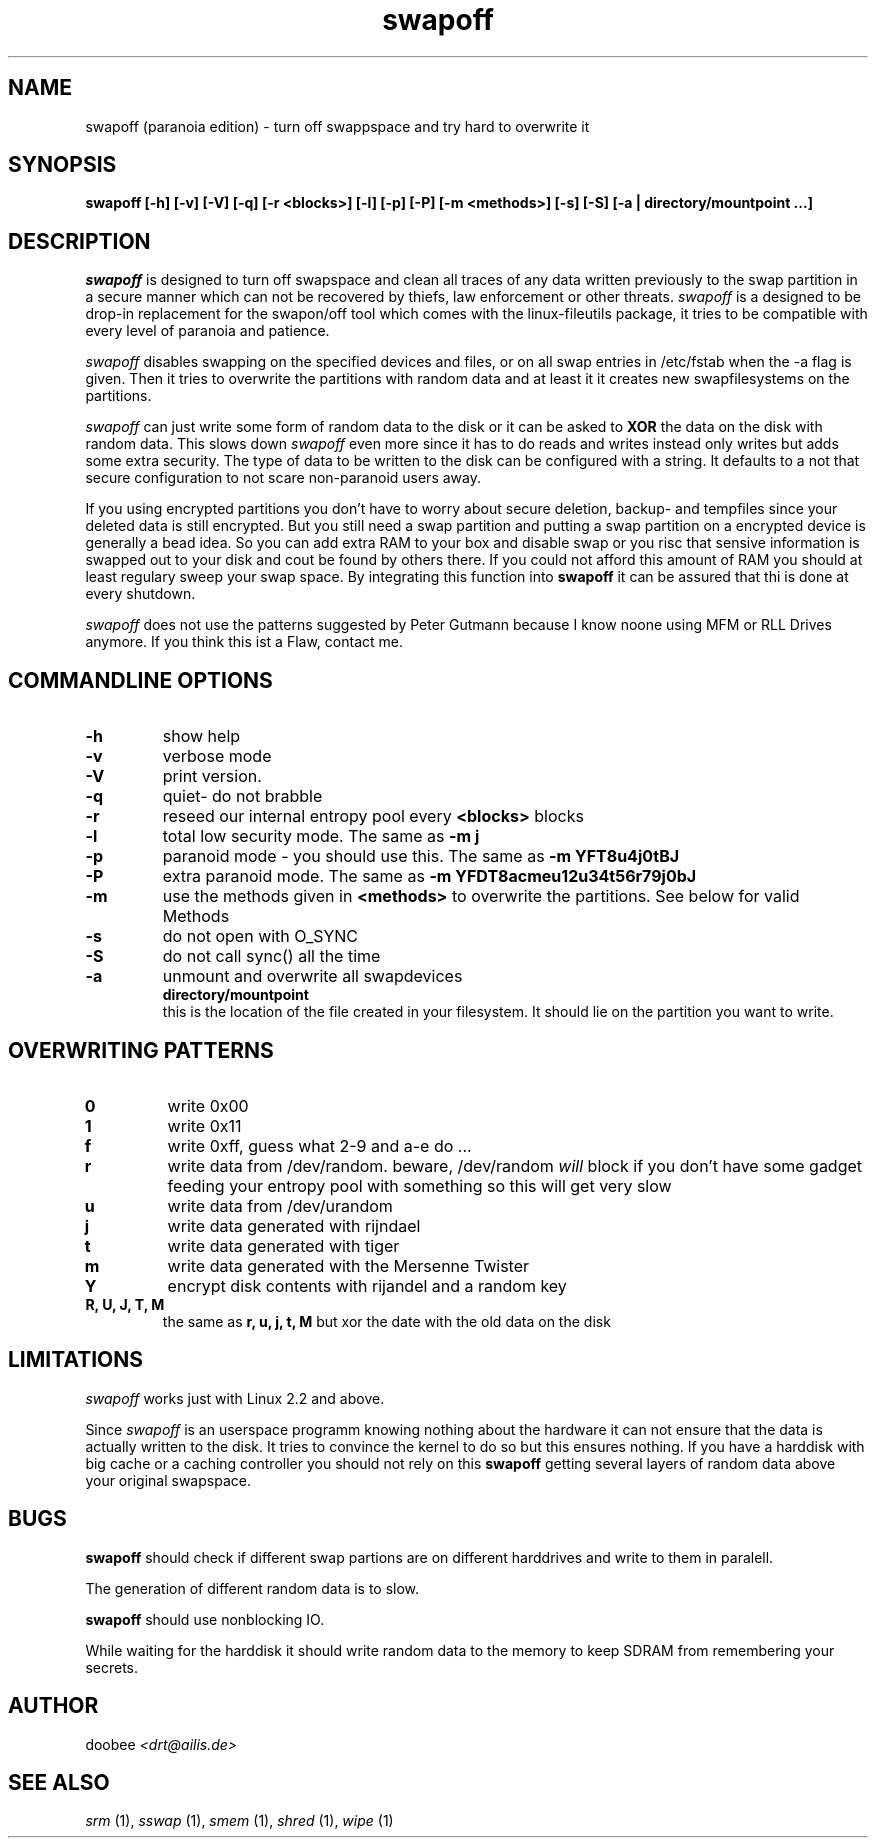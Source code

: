 .\" This definition swiped from the gcc(1) man page
.de Sp
.if n .sp
.if t .sp 0.4
.. 
.TH swapoff 1 "paranoia edition" 
.SH NAME
swapoff (paranoia edition) \- turn off swappspace and try hard to overwrite it
.SH SYNOPSIS
.B swapoff [-h] [-v] [-V] [-q] [-r <blocks>] [-l] [-p] [-P] [-m <methods>] [-s] [-S] [-a | directory/mountpoint ...] 
.SH DESCRIPTION
.PP
.I swapoff 
is designed to turn off swapspace and clean all traces of any data
written previously to the swap partition in a secure manner which can
not be recovered by thiefs, law enforcement or other threats.
.I swapoff
is a designed to be drop-in replacement for the swapon/off tool which
comes with the linux-fileutils package, it tries to be compatible with
every level of paranoia and patience.
.PP
.I swapoff 
disables swapping on the specified devices and files, or on all swap
entries in /etc/fstab when the -a flag is given. Then it tries to
overwrite the partitions with random data and at least it it creates
new swapfilesystems on the partitions.
.PP
.I swapoff 
can just write some form of random data to the disk or it can be asked
to 
.B XOR
the data on the disk with random data. This slows down 
.I swapoff 
even more since it has to do reads and writes instead only writes but
adds some extra security. The type of data to be written to the disk
can be configured with a string. It defaults to a not that secure
configuration to not scare non-paranoid users away.
.PP
.PP
If you using encrypted partitions you don't have to worry about secure
deletion, backup- and tempfiles since your deleted data is still
encrypted. But you still need a swap partition and putting a swap
partition on a encrypted device is generally a bead idea. So you can
add extra RAM to your box and disable swap or you risc that sensive
information is swapped out to your disk and cout be found by others
there. If you could not afford this amount of RAM you should at least
regulary sweep your swap space. By integrating this function into
.B swapoff 
it can be assured that thi is done at every shutdown.
.PP
.I swapoff 
does not use the patterns suggested by Peter Gutmann because I know
noone using MFM or RLL Drives anymore. If you think this ist a Flaw,
contact me.

.SH COMMANDLINE OPTIONS
.PP
.TP
.B \-h
show help
.TP
.B \-v
verbose mode
.TP
.B \-V
print version.
.TP
.B \-q
quiet- do not brabble
.TP
.B \-r 
reseed our internal entropy pool every 
.B <blocks>
blocks 
.TP
.B \-l
total low security mode. The same as 
.B -m j
.TP
.B \-p 
paranoid mode - you should use this. The same as
.B -m YFT8u4j0tBJ
.TP
.B \-P 
extra paranoid mode. The same as
.B -m YFDT8acmeu12u34t56r79j0bJ
.TP
.B \-m
use the methods given in 
.B <methods> 
to overwrite the partitions. See below for valid Methods
.TP
.B \-s
do not open with O_SYNC
.TP
.B \-S
do not call sync() all the time
.TP
.B \-a
unmount and overwrite all swapdevices
.TP
.PP
.B directory/mountpoint
this is the location of the file created in your filesystem. It should
lie on the partition you want to write.
.SH OVERWRITING PATTERNS
.PP
.TP
.B 0
write 0x00
.TP
.B 1
write 0x11
.TP
.B f 
write 0xff, guess what 2-9 and a-e do ...
.TP
.B r
write data from /dev/random. beware, /dev/random 
.I will
block if you don't have some gadget feeding your entropy pool with 
something so this will get very slow
.TP
.B u
write data from /dev/urandom
.TP
.B j
write data generated with rijndael
.TP
.B t
write data generated with tiger
.TP
.B m
write data generated with the Mersenne Twister
.TP
.B Y
encrypt disk contents with rijandel and a random key
.TP
.B R, U, J, T, M 
the same as 
.B r, u, j, t, M
but xor the date with the old data on the disk
.PP   
.SH LIMITATIONS
.I swapoff
works just with Linux 2.2 and above.
.PP
Since 
.I swapoff
is an userspace programm knowing nothing about the hardware it can not
ensure that the data is actually written to the disk. It tries to
convince the kernel to do so but this ensures nothing. If you have a
harddisk with big cache or a caching controller you should not rely on
this
.B swapoff
getting several layers of random data above your original swapspace.
.SH BUGS
.B swapoff
should check if different swap partions are on different harddrives and
write to them in paralell.
.PP
The generation of different random data is to slow.
.PP
.B swapoff
should use nonblocking IO.
.PP
While waiting for the harddisk it should write random data to the
memory to keep SDRAM from remembering your secrets.
.SH AUTHOR
.Sp
doobee
.I <drt@ailis.de>
.SH SEE ALSO
.I srm
(1),
.I sswap
(1),
.I smem
(1),
.I shred
(1),
.I wipe
(1)     

